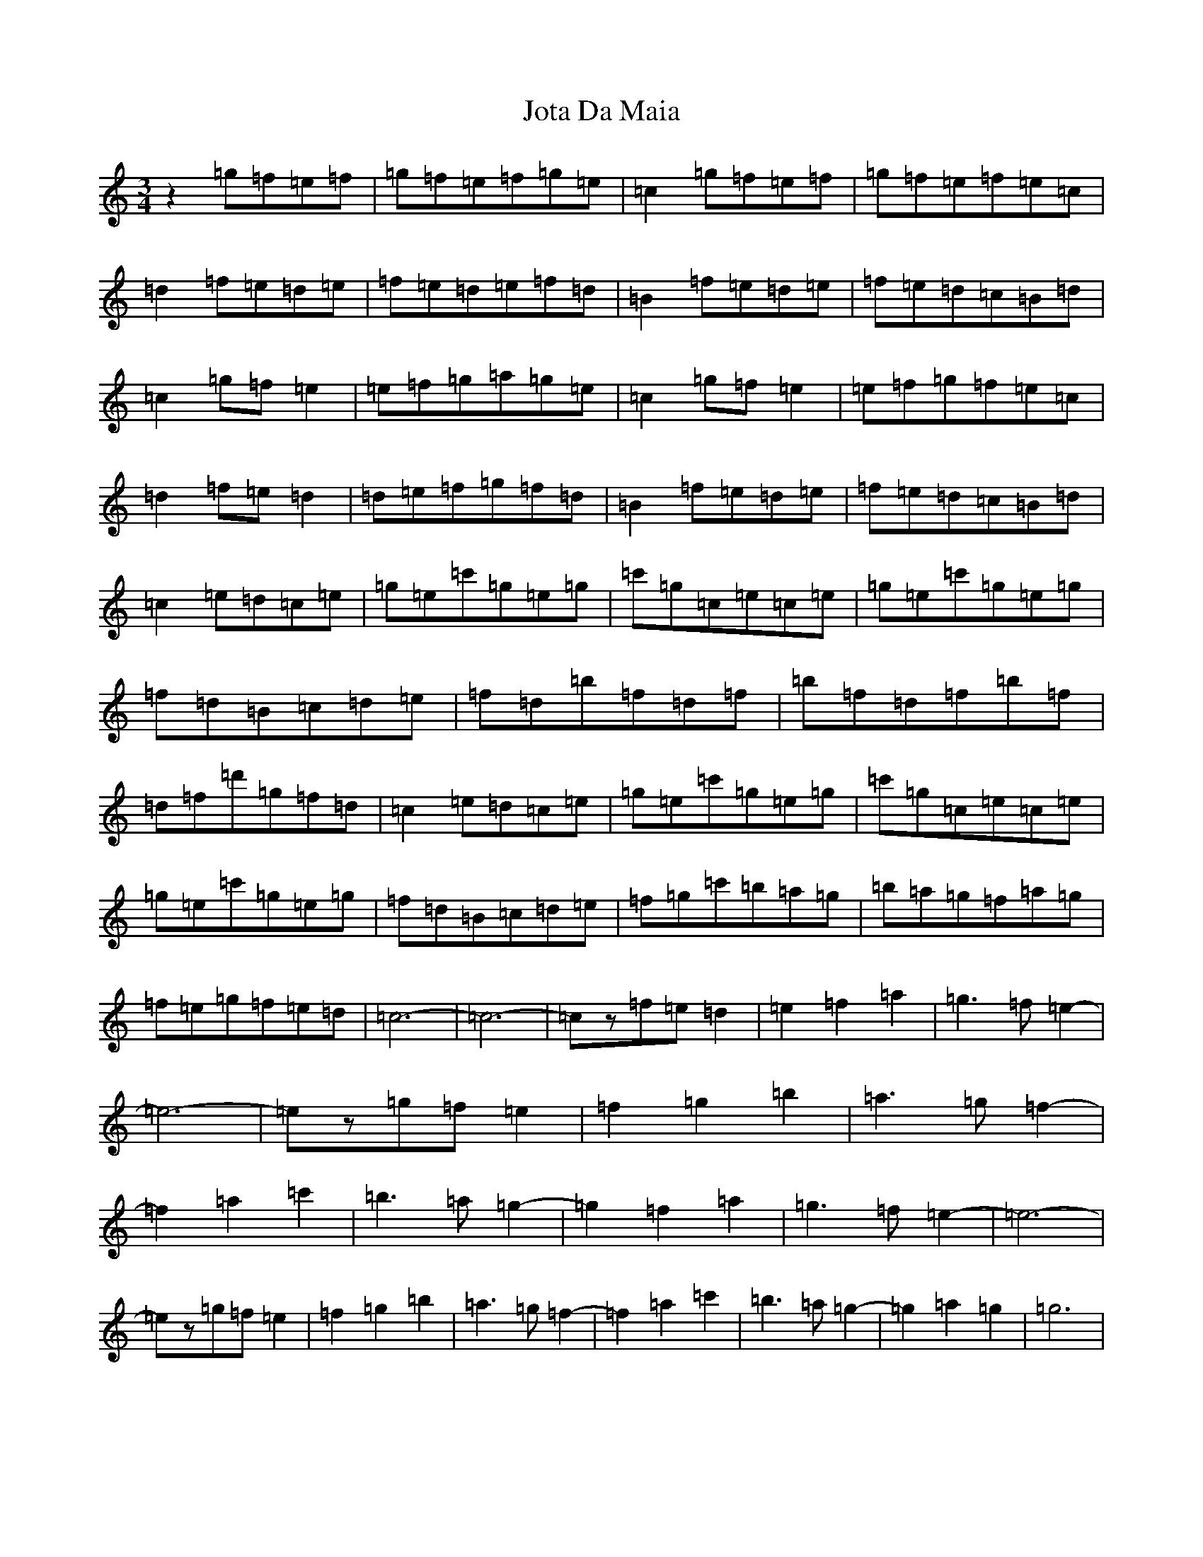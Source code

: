 X: 11036
T: Jota Da Maia
S: https://thesession.org/tunes/7937#setting7937
R: waltz
M:3/4
L:1/8
K: C Major
z2=g=f=e=f|=g=f=e=f=g=e|=c2=g=f=e=f|=g=f=e=f=e=c|=d2=f=e=d=e|=f=e=d=e=f=d|=B2=f=e=d=e|=f=e=d=c=B=d|=c2=g=f=e2|=e=f=g=a=g=e|=c2=g=f=e2|=e=f=g=f=e=c|=d2=f=e=d2|=d=e=f=g=f=d|=B2=f=e=d=e|=f=e=d=c=B=d|=c2=e=d=c=e|=g=e=c'=g=e=g|=c'=g=c=e=c=e|=g=e=c'=g=e=g|=f=d=B=c=d=e|=f=d=b=f=d=f|=b=f=d=f=b=f|=d=f=d'=g=f=d|=c2=e=d=c=e|=g=e=c'=g=e=g|=c'=g=c=e=c=e|=g=e=c'=g=e=g|=f=d=B=c=d=e|=f=g=c'=b=a=g|=b=a=g=f=a=g|=f=e=g=f=e=d|=c6-|=c6-|=cz=f=e=d2|=e2=f2=a2|=g3=f=e2-|=e6-|=ez=g=f=e2|=f2=g2=b2|=a3=g=f2-|=f2=a2=c'2|=b3=a=g2-|=g2=f2=a2|=g3=f=e2-|=e6-|=ez=g=f=e2|=f2=g2=b2|=a3=g=f2-|=f2=a2=c'2|=b3=a=g2-|=g2=a2=g2|=g6|